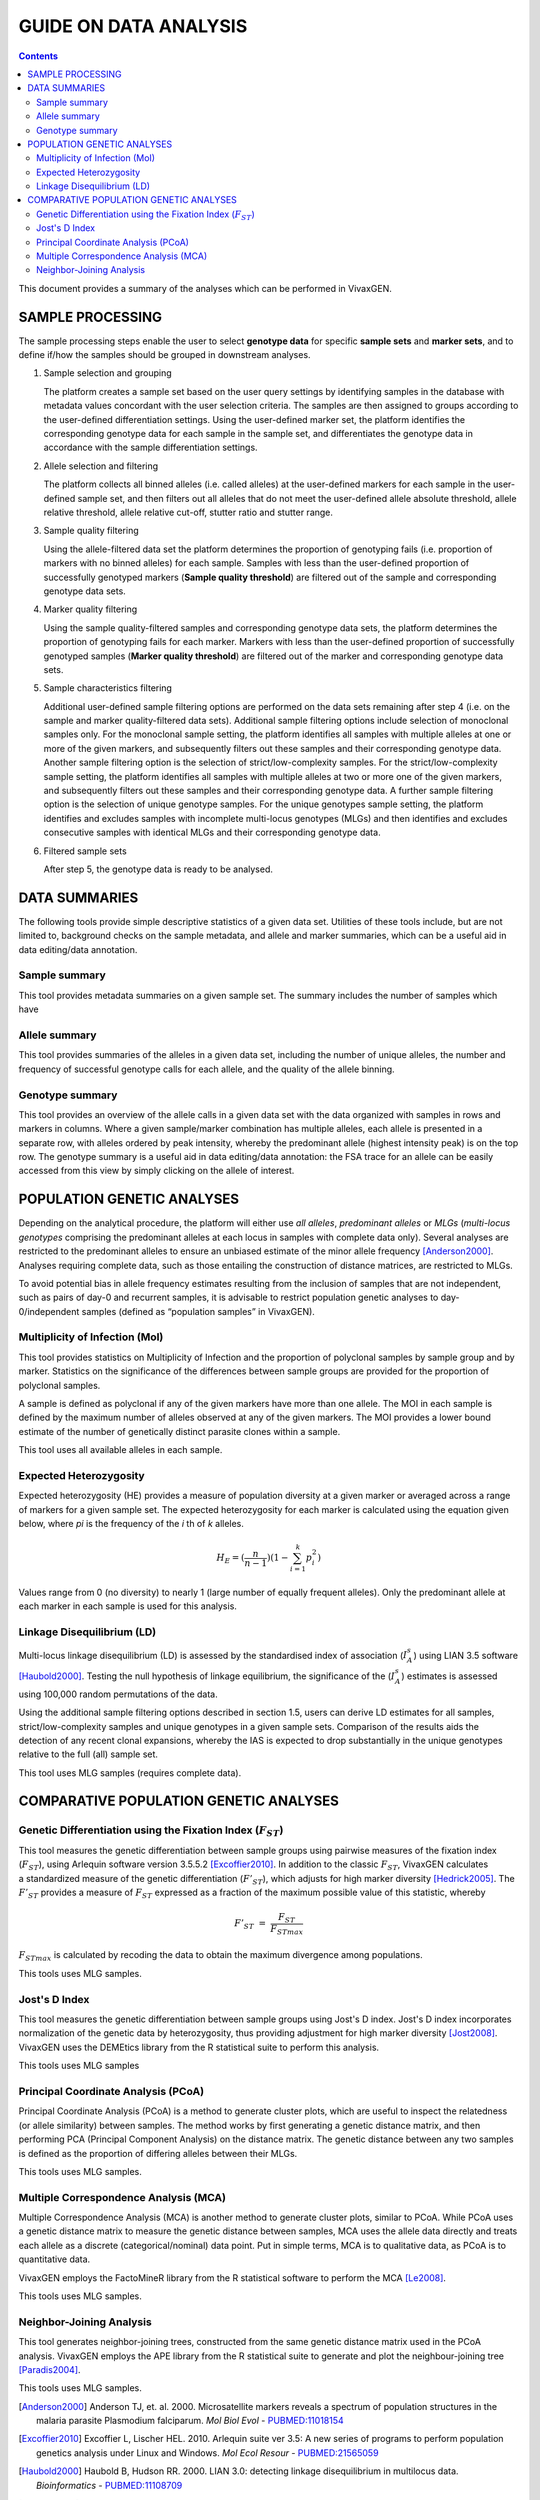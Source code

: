 
======================
GUIDE ON DATA ANALYSIS
======================

.. contents::


This document provides a summary of the analyses which can be performed in |plasmogen|.

SAMPLE PROCESSING
-----------------

The sample processing steps enable the user to select **genotype data** for specific **sample sets** and **marker sets**, and to define if/how the samples should be grouped in downstream analyses.

1. Sample selection and grouping

   The platform creates a sample set based on the user query settings by identifying samples in the database with metadata values concordant with the user selection criteria.
   The samples are then assigned to groups according to the user-defined differentiation settings.
   Using the user-defined marker set, the platform identifies the corresponding genotype data for each sample in the sample set, and differentiates the genotype data in accordance with the sample differentiation settings.

2. Allele selection and filtering

   The platform collects all binned alleles (i.e. called alleles) at the user-defined markers for each sample in the user-defined sample set, and then filters out all alleles that do not meet the user-defined allele absolute threshold, allele relative threshold, allele relative cut-off, stutter ratio and stutter range.

3. Sample quality filtering

   Using the allele-filtered data set the platform determines the  proportion of genotyping fails (i.e. proportion of markers with no binned alleles) for each sample.
   Samples with less than the user-defined proportion of successfully genotyped markers (**Sample quality threshold**) are filtered out of the sample and corresponding genotype data sets.

4. Marker quality filtering

   Using the sample quality-filtered samples and corresponding genotype data sets, the platform determines the proportion of genotyping fails for each marker.
   Markers with less than the user-defined proportion of successfully genotyped samples (**Marker quality threshold**) are filtered out of the marker and corresponding genotype data sets.

5. Sample characteristics filtering

   Additional user-defined sample filtering options are performed on the data sets remaining after step 4 (i.e. on the sample and marker quality-filtered data sets).
   Additional sample filtering options include selection of monoclonal samples only.
   For the monoclonal sample setting, the platform identifies all samples with multiple alleles at one or more of the given markers, and subsequently filters out these samples and their corresponding genotype data.
   Another sample filtering option is the selection of strict/low-complexity samples.
   For the strict/low-complexity sample setting, the platform identifies all samples with multiple alleles at two or more one of the given markers, and subsequently filters out these samples and their corresponding genotype data.
   A further sample filtering option is the selection of unique genotype samples.
   For the unique genotypes sample setting, the platform identifies and excludes samples with incomplete multi-locus genotypes (MLGs) and then identifies and excludes consecutive samples with identical MLGs and their corresponding genotype data.

6. Filtered sample sets

   After step 5, the genotype data is ready to be analysed.

DATA SUMMARIES
--------------

The following tools provide simple descriptive statistics of a given data set.
Utilities of these tools include, but are not limited to, background checks on the sample metadata, and allele and marker summaries, which can be a useful aid in data editing/data annotation.


Sample summary
++++++++++++++

This tool provides metadata summaries on a given sample set.
The summary includes the number of samples which have

Allele summary
++++++++++++++

This tool provides summaries of the alleles in a given  data set, including the number of unique alleles, the number and frequency of successful genotype calls for each allele, and the quality of the allele binning.

Genotype summary
++++++++++++++++

This tool provides an overview of the allele calls in a given data set with the data organized with samples in rows and markers in columns.
Where a given sample/marker combination has multiple alleles, each allele is presented in a separate row, with alleles ordered by peak intensity, whereby the predominant allele (highest intensity peak) is on the top row.
The genotype summary is a useful aid in data editing/data annotation: the FSA trace for an allele can be easily accessed from this view by simply clicking on the allele of interest.

POPULATION GENETIC ANALYSES
----------------------------

Depending on the analytical procedure, the platform will either use *all alleles*, *predominant alleles* or *MLGs* (*multi-locus genotypes* comprising the predominant alleles at each locus in samples with complete data only).
Several analyses are restricted to the predominant alleles to ensure an unbiased estimate of the minor allele frequency [Anderson2000]_.
Analyses requiring complete data, such as those entailing the construction of distance matrices, are restricted to MLGs.

To avoid potential bias in allele frequency estimates resulting from the inclusion of samples that are not independent, such as pairs of day-0 and recurrent samples, it is advisable to restrict population genetic analyses to day-0/independent samples (defined as “population samples” in |plasmogen|).


Multiplicity of Infection (MoI)
+++++++++++++++++++++++++++++++

This tool provides statistics on Multiplicity of Infection and the proportion of polyclonal samples by sample group and by marker.
Statistics on the significance of the differences between sample groups are provided for the proportion of polyclonal samples.

A sample is defined as polyclonal if any of the given markers have more than one allele.
The MOI in each sample is defined by the maximum number of alleles observed at any of the given markers.
The MOI provides a lower bound estimate of the number of genetically distinct parasite clones within a sample.

This tool uses all available alleles in each sample.

Expected Heterozygosity
+++++++++++++++++++++++

Expected heterozygosity (HE) provides a measure of population diversity at a given marker or averaged across a range of markers for a given sample set.
The expected heterozygosity for each marker is calculated using the equation given below, where *pi* is the frequency of the *i* th of *k* alleles.

.. math::

  H_E =  (\frac{n}{n-1}) (1 - \sum_{i=1}^{k} p_i^2)

Values range from 0 (no diversity) to nearly 1 (large number of equally frequent alleles).
Only the predominant allele at each marker in each sample is used for this analysis.

Linkage Disequilibrium (LD)
+++++++++++++++++++++++++++

Multi-locus linkage disequilibrium (LD) is assessed by the standardised index of association (|ISA|) using LIAN 3.5 software [Haubold2000]_.
Testing the null hypothesis of linkage equilibrium, the significance of the (|ISA|) estimates is assessed using 100,000 random permutations of the data.

Using the additional sample filtering options described in section 1.5, users can derive LD estimates for all samples, strict/low-complexity samples and unique genotypes in a given sample sets.
Comparison of the results aids the detection  of any recent clonal expansions, whereby the IAS is expected to drop substantially in the unique genotypes relative to the full (all) sample set.

This tool uses MLG samples (requires complete data).

COMPARATIVE POPULATION GENETIC ANALYSES
---------------------------------------

Genetic Differentiation using the Fixation Index (|FST|)
++++++++++++++++++++++++++++++++++++++++++++++++++++++++

This tool measures the genetic differentiation between sample groups using pairwise measures of the fixation index (|FST|), using Arlequin software version 3.5.5.2 [Excoffier2010]_.
In addition to the classic |FST|, |plasmogen| calculates a standardized measure of the genetic differentiation (|FsST|), which adjusts for high marker diversity [Hedrick2005]_.
The |FsST| provides a measure of |FST| expressed as a fraction of the maximum possible value of this statistic, whereby 

.. math::

    F'_{ST} = \frac{F_{ST}}{F_{STmax}}

:math:`F_{STmax}` is calculated by recoding the data to obtain the maximum divergence among populations.

This tools uses MLG samples.


Jost's D Index
++++++++++++++

This tool measures the genetic differentiation between sample groups using Jost's D index.
Jost's D index incorporates normalization of the genetic data by heterozygosity, thus providing adjustment for high marker diversity [Jost2008]_.
VivaxGEN uses the DEMEtics library from the R statistical suite to perform this analysis.

This tools uses MLG samples


Principal Coordinate Analysis (PCoA)
++++++++++++++++++++++++++++++++++++

Principal Coordinate Analysis (PCoA) is a method to generate cluster plots, which are useful to inspect the relatedness (or allele similarity) between samples.
The method works by first generating a genetic distance matrix, and then performing PCA (Principal Component Analysis) on the distance matrix.
The genetic distance between any two samples is defined as the proportion of differing alleles between their MLGs.

This tools uses MLG samples.


Multiple Correspondence Analysis (MCA)
++++++++++++++++++++++++++++++++++++++

Multiple Correspondence Analysis (MCA) is another method to generate cluster plots, similar to PCoA.
While PCoA uses a genetic distance matrix to measure the genetic distance between samples, MCA uses the allele data directly and treats each allele as a discrete (categorical/nominal) data point.
Put in simple terms, MCA is to qualitative data, as PCoA is to quantitative data.

|plasmogen| employs the FactoMineR library from the R statistical software to perform the MCA [Le2008]_.

This tools uses MLG samples.

Neighbor-Joining Analysis
+++++++++++++++++++++++++

This tool generates neighbor-joining trees, constructed from the same genetic distance matrix used in the PCoA analysis.
|plasmogen| employs the APE library from the R statistical suite to generate and plot the neighbour-joining tree [Paradis2004]_.

This tools uses MLG samples.


.. |plasmogen| replace:: VivaxGEN


.. |ISA| replace:: :math:`I_A^s`
.. |FST| replace:: :math:`F_{ST}`
.. |FsST| replace:: :math:`F'_{ST}`


.. [Anderson2000] Anderson TJ, et. al. 2000. Microsatellite markers reveals a spectrum of population structures in the malaria parasite Plasmodium falciparum. *Mol Biol Evol* - `PUBMED:11018154 <http://www.ncbi.nlm.nih.gov/pubmed/11018154>`_
.. [Excoffier2010] Excoffier L, Lischer HEL. 2010. Arlequin suite ver 3.5: A new series of programs to perform population genetics analysis under Linux and Windows. *Mol Ecol Resour* - `PUBMED:21565059 <http://www.ncbi.nlm.nih.gov/pubmed/21565059>`_
.. [Haubold2000] Haubold B, Hudson RR. 2000. LIAN 3.0: detecting linkage disequilibrium in multilocus data. *Bioinformatics* - `PUBMED:11108709 <http://www.ncbi.nlm.nih.gov/pubmed/11108709>`_
.. [Hedrick2005] Hedrick PW. 2005. A standarized genetic differentiation measure. *Evolution* - `PUBMED:16329237 <http://www.ncbi.nlm.nih.gov/pubmed/16329237>`_
.. [Jost2008] Jost L. 2008. G(ST) and its relatives do note measure differentiation. *Mol Ecol* - `PUBMED:19238703 <http://www.ncbi.nlm.nih.gov/pubmed/19238703>`_
.. [Le2008] Le S, Josse J, Husson F. 2008. FactoMineR: An R package for multivariate analysis. *Journal of Statistical Software* - `DOI:10.18637/jss.v025.i01 <http://dx.doi.org/10.18637/jss.v025.i01>`_
.. [Paradis2004] Paradis E, Claude J, Strimmer K. 2004. APE: Analyses of phylogenetics and evolution in R langueage. *Bioinformatics* - `PUBMED:14734327 <http://www.ncbi.nlm.nih.gov/pubmed/14734327>`_




